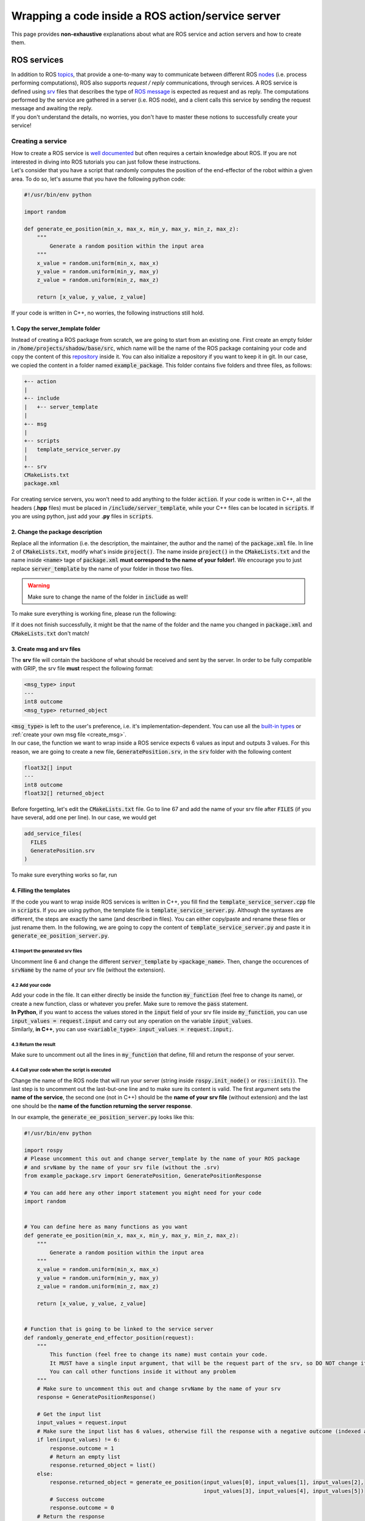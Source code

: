 .. _wrap_code:
**************************************************
Wrapping a code inside a ROS action/service server
**************************************************

This page provides **non-exhaustive** explanations about what are ROS service and action servers and how to create them.

ROS services
############

| In addition to ROS `topics <http://wiki.ros.org/Topics>`_, that provide a one-to-many way to communicate between different ROS `nodes <http://wiki.ros.org/Nodes>`_ (i.e. process performing computations), ROS also supports *request / reply* communications, through services. A ROS service is defined using `srv <http://wiki.ros.org/srv>`_ files that describes the type of `ROS message <http://wiki.ros.org/Messages>`_ is expected as request and as reply. The computations performed by the service are gathered in a server (i.e. ROS node), and a client calls this service by sending the request message and awaiting the reply.
| If you don't understand the details, no worries, you don't have to master these notions to successfully create your service!

Creating a service
******************
| How to create a ROS service is `well documented <http://wiki.ros.org/ROS/Tutorials>`_ but often requires a certain knowledge about ROS. If you are not interested in diving into ROS tutorials you can just follow these instructions.
| Let's consider that you have a script that randomly computes the position of the end-effector of the robot within a given area. To do so, let's assume that you have the following python code:

.. code-block:: python

    #!/usr/bin/env python

    import random

    def generate_ee_position(min_x, max_x, min_y, max_y, min_z, max_z):
        """
            Generate a random position within the input area
        """
        x_value = random.uniform(min_x, max_x)
        y_value = random.uniform(min_y, max_y)
        z_value = random.uniform(min_z, max_z)

        return [x_value, y_value, z_value]

If your code is written in C++, no worries, the following instructions still hold.

1. Copy the server_template folder
----------------------------------
Instead of creating a ROS package from scratch, we are going to start from an existing one. First create an empty folder in :code:`/home/projects/shadow/base/src`, which name will be the name of the ROS package containing your code and copy the content of this `repository <https://github.com/ARQ-CRISP/server_template.git>`_ inside it. You can also initialize a repository if you want to keep it in git. In our case, we copied the content in a folder named :code:`example_package`. This folder contains five folders and three files, as follows:

.. code-block:: bash

    +-- action
    |
    +-- include
    |   +-- server_template
    |
    +-- msg
    |
    +-- scripts
    |   template_service_server.py
    |
    +-- srv
    CMakeLists.txt
    package.xml

For creating service servers, you won't need to add anything to the folder :code:`action`. If your code is written in C++, all the headers (**.hpp** files) must be placed in :code:`/include/server_template`, while your C++ files can be located in :code:`scripts`. If you are using python, just add your **.py** files in :code:`scripts`.

2. Change the package description
---------------------------------
| Replace all the information (i.e. the description, the maintainer, the author and the name) of the :code:`package.xml` file. In line 2 of :code:`CMakeLists.txt`, modify what's inside :code:`project()`. The name inside :code:`project()` in the :code:`CMakeLists.txt` and the name inside :code:`<name>` tage of :code:`package.xml` **must correspond to the name of your folder!**. We encourage you to just replace :code:`server_template` by the name of your folder in those two files.

.. warning::
    Make sure to change the name of the folder in :code:`include` as well!

| To make sure everything is working fine, please run the following:

.. prompt:: bash $

    cd /home/projects/shadow_robot/base
    catkin_make

If it does not finish successfully, it might be that the name of the folder and the name you changed in :code:`package.xml` and :code:`CMakeLists.txt` don't match!

3. Create msg and srv files
---------------------------
| The **srv** file will contain the backbone of what should be received and sent by the server. In order to be fully compatible with GRIP, the srv file **must** respect the following format:

.. code-block:: bash

    <msg_type> input
    ---
    int8 outcome
    <msg_type> returned_object

| :code:`<msg_type>` is left to the user's preference, i.e. it's implementation-dependent. You can use all the `built-in types <http://wiki.ros.org/msg>`_ or :ref:`create your own msg file <create_msg>`.
| In our case, the function we want to wrap inside a ROS service expects 6 values as input and outputs 3 values. For this reason, we are going to create a new file, :code:`GeneratePosition.srv`, in the :code:`srv` folder with the following content

.. code-block:: bash

    float32[] input
    ---
    int8 outcome
    float32[] returned_object

| Before forgetting, let's edit the :code:`CMakeLists.txt` file. Go to line 67 and add the name of your srv file after :code:`FILES` (if you have several, add one per line). In our case, we would get

.. code-block:: CMake

    add_service_files(
      FILES
      GeneratePosition.srv
    )

| To make sure everything works so far, run

.. prompt:: bash $

    cd /home/user/projects/shadow_robot/base
    catkin_make
    source devel/setup.bash

4. Filling the templates
------------------------
| If the code you want to wrap inside ROS services is written in C++, you fill find the :code:`template_service_server.cpp` file in :code:`scripts`. If you are using python, the template file is :code:`template_service_server.py`. Although the syntaxes are different, the steps are exactly the same (and described in files). You can either copy/paste and rename these files or just rename them. In the following, we are going to copy the content of :code:`template_service_server.py` and paste it in :code:`generate_ee_position_server.py`.

4.1 Import the generated srv files
==================================
Uncomment line 6 and change the different :code:`server_template` by :code:`<package_name>`. Then, change the occurences of :code:`srvName` by the name of your srv file (without the extension).

4.2 Add your code
=================
| Add your code in the file. It can either directly be inside the function :code:`my_function` (feel free to change its name), or create a new function, class or whatever you prefer. Make sure to remove the :code:`pass` statement.
| **In Python**, if you want to access the values stored in the :code:`input` field of your srv file inside :code:`my_function`, you can use :code:`input_values = request.input` and carry out any operation on the variable :code:`input_values`.
| Similarly, **in C++**, you can use :code:`<variable_type> input_values = request.input;`.

4.3 Return the result
=====================
Make sure to uncomment out all the lines in :code:`my_function` that define, fill and return the response of your server.

4.4 Call your code when the script is executed
==============================================
Change the name of the ROS node that will run your server (string inside :code:`rospy.init_node()` or :code:`ros::init()`). The last step is to uncomment out the last-but-one line and to make sure its content is valid. The first argument sets the **name of the service**, the second one (not in C++) should be the **name of your srv file** (without extension) and the last one should be the **name of the function returning the server response**.

In our example, the :code:`generate_ee_position_server.py` looks like this:

.. code-block:: python

    #!/usr/bin/env python

    import rospy
    # Please uncomment this out and change server_template by the name of your ROS package
    # and srvName by the name of your srv file (without the .srv)
    from example_package.srv import GeneratePosition, GeneratePositionResponse

    # You can add here any other import statement you might need for your code
    import random


    # You can define here as many functions as you want
    def generate_ee_position(min_x, max_x, min_y, max_y, min_z, max_z):
        """
            Generate a random position within the input area
        """
        x_value = random.uniform(min_x, max_x)
        y_value = random.uniform(min_y, max_y)
        z_value = random.uniform(min_z, max_z)

        return [x_value, y_value, z_value]


    # Function that is going to be linked to the service server
    def randomly_generate_end_effector_position(request):
        """
            This function (feel free to change its name) must contain your code.
            It MUST have a single input argument, that will be the request part of the srv, so DO NOT change it.
            You can call other functions inside it without any problem
        """
        # Make sure to uncomment this out and change srvName by the name of your srv
        response = GeneratePositionResponse()

        # Get the input list
        input_values = request.input
        # Make sure the input list has 6 values, otherwise fill the response with a negative outcome (indexed as 1 here)
        if len(input_values) != 6:
            response.outcome = 1
            # Return an empty list
            response.returned_object = list()
        else:
            response.returned_object = generate_ee_position(input_values[0], input_values[1], input_values[2],
                                                            input_values[3], input_values[4], input_values[5])
            # Success outcome
            response.outcome = 0
        # Return the response
        return response

    if __name__ == '__main__':
        # Initialise the node with a specific name (please change it to match your service)
        rospy.init_node('python_generate_ee_position_service_server')
        # Set the name of the service, specify which kind of srv will trigger it and what function will be run.
        # Please uncomment this out, change the name of the server with one that matches the content of your code,
        # set the second argument to the name of the srv file, and the last one should be the function that runs your code.
        service = rospy.Service("ee_position_generation", GeneratePosition, randomly_generate_end_effector_position)
        rospy.spin()

5. Make sure the server is executable
-------------------------------------

5.1 For Python
==============
If you have created your server from :code:`template_service_server.py`, be sure to make your new file executable with :code:`chmod +x`:

.. prompt:: bash $

    chmod +x /home/user/projects/shadow_robot/base/src/example_package/scripts/generate_ee_position_server.py

5.2 For C++
===========
| After following the previous instructions, you should obtain something similar to this (saved in :code:`generate_ee_position_server.py`):

.. code-block:: cpp

    #include <ros/ros.h>
    /**
    Please uncomment this out and change server_template by the name of your ROS package
    and srvName by the name of your srv file (without the .srv)
    */
    #include <example_package/GeneratePosition.h>

    // You can add here any other include statement you might need for your code
    #include <random>

    // You can define here as many functions as you want

    float random_float(float min, float max)
    {
        // this  function assumes max > min, you may want
        // more robust error checking for a non-debug build
        assert(max > min);
        float random = ((float) rand()) / (float) RAND_MAX;

        float range = max - min;
        return (random * range) + min;
    }

    std::vector<float> generate_ee_position(float min_x, float max_x, float min_y, float max_y, float min_z, float max_z)
    {
        float x_value = random_float(min_x, max_x);
        float y_value = random_float(min_y, max_y);
        float z_value = random_float(min_z, max_z);

        std::vector<float> output_vector{ x_value, y_value, z_value };

        return output_vector;
    }

    // Function that is going to be linked to the service server
    // This function (feel free to change its name) must contain your code.
    // It MUST have two paramters, one for the request the srv, and the other one for the response.
    // You can call other functions inside it without any problem
    bool randomly_generate_end_effector_position(example_package::GeneratePosition::Request &request,
                                                 example_package::GeneratePosition::Response &response)
    {
      // Get the input list
      std::vector<float> input_values = request.input;

      // Make sure the input list has 6 values, otherwise fill the response with a negative outcome (indexed as 1 here)
      if (input_values.size() != 6)
      {
        response.outcome = 1;
        // Return an empty list
        std::vector<float> empty_vector;
        response.returned_object = empty_vector;
      }
      else
      {
        response.returned_object = generate_ee_position(input_values[0], input_values[1], input_values[2],
                                                        input_values[3], input_values[4], input_values[5]);
        // Success outcome
        response.outcome = 0;
      }

      // Return true to avoid having runtime errors on the client side
      return true;
    }

    int main(int argc, char **argv)
    {
      // Initialise the node with a specific name (please change it to match your service)
      ros::init(argc, argv, "cpp_generate_ee_position_service_server");
      // Create a node handler
      ros::NodeHandle node_handle;
      /**
      Set the name of the service and what function will be run and received
      Please uncomment this out, change the name of the server with one that matches the content of your code,
      and the last one should be the function that runs your code.
      */
      ros::ServiceServer service = node_handle.advertiseService("ee_position_generation", randomly_generate_end_effector_position);
      ros::spin();

      return 0;
    }

| In order to make ROS aware of your newly created server, we need to slightly modify :code:`CMakeLists.txt`. In the **Build** section of this file (you can go to line 167), add these three lines for **each** cpp service file you have created:

.. code-block:: CMake

    add_executable(<node_name> scripts/<cpp_file_name>)
    target_link_libraries(<node_name> ${catkin_LIBRARIES})
    add_dependencies(<node_name> <package_name>)

In our case, we would have:

.. code-block:: CMake

    add_executable(cpp_generate_ee_position_service_server scripts/generate_ee_position_server.cpp)
    target_link_libraries(cpp_generate_ee_position_service_server ${catkin_LIBRARIES})
    add_dependencies(cpp_generate_ee_position_service_server example_package)

5.3 Common step
===============
The last thing you need to do is to recompile your ROS package:

.. prompt:: bash $

    cd /home/projects/shadow_robot/base
    catkin_make
    source devel/setup.bash

And here you are! You have successfully wrapped your code in a ROS service!


ROS actions
###########

**Documentation in progress**
